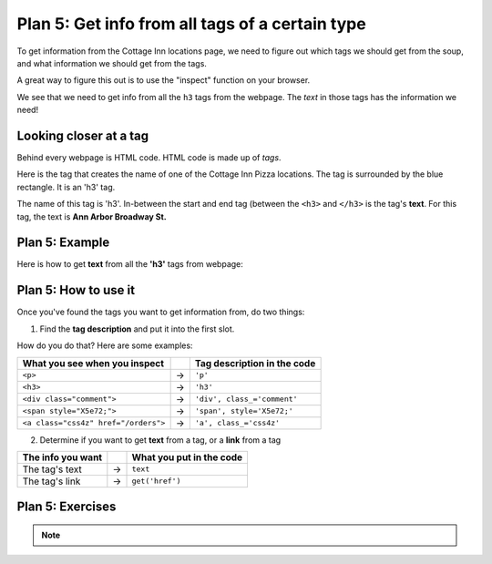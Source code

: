 ..  Copyright (C)  Brad Miller, David Ranum, Jeffrey Elkner, Peter Wentworth, Allen B. Downey, Chris
    Meyers, and Dario Mitchell.  Permission is granted to copy, distribute
    and/or modify this document under the terms of the GNU Free Documentation
    License, Version 1.3 or any later version published by the Free Software
    Foundation; with Invariant Sections being Forward, Prefaces, and
    Contributor List, no Front-Cover Texts, and no Back-Cover Texts.  A copy of
    the license is included in the section entitled "GNU Free Documentation
    License".


..  shortname:: Plan5
..  description:: Worked examples plus practice for Plan 5.

.. setup for automatic question numbering.

.. qnum::
   :start: 1
   :prefix: p5-

.. _plan_5:

Plan 5: Get info from all tags of a certain type
#################################################

To get information from the Cottage Inn locations page, we need to figure out which tags we should get from the soup, and what information we should get from the tags. 

A great way to figure this out is to use the "inspect" function on your browser. 

.. image:: _static/cottageinn_inspect.gif
    :scale: 90%
    :align: center
    :alt: By inspecting the locations, we see that they are all h3 tags.


We see that we need to get info from all the ``h3`` tags from the webpage. The *text* in those tags has the information we need!

Looking closer at a tag
====================================

Behind every webpage is HTML code. HTML code is made up of *tags*.

Here is the tag that creates the name of one of the Cottage Inn Pizza locations. The tag is surrounded by the blue rectangle. It is an 'h3' tag.

.. image:: _static/cottage_inn_h3_text.png
    :scale: 90%
    :align: center
    :alt: h3 tag example

The name of this tag is 'h3'. In-between the start and end tag (between the ``<h3>`` and ``</h3>`` is the tag's **text**. For this tag, the text is **Ann Arbor Broadway St.**

Plan 5: Example
====================================

Here is how to get **text** from all the **'h3'** tags from webpage:

.. raw:: html

   <pre>Goal: Get info from all tags of a certain type
   <pre style="background-color:#D5F5E3;">
   # Get all tags of <mark>a certain type</mark> from the soup
   tags = soup.find_all(<mark>'h3'</mark>)
   # Collect info from the tags
   collect_info = []
   for tag in tags:
       # Get <mark>info</mark> from tag
       info = tag.<mark>text</mark>
       collect_info.append(info)</pre></pre>



Plan 5: How to use it
====================================

Once you've found the tags you want to get information from, do two things:

1. Find the **tag description** and put it into the first slot.

How do you do that? Here are some examples:

==================================== === ===========================  
What you see when you inspect            Tag description in the code
==================================== === ===========================  
``<p>``                              ->  ``'p'``
``<h3>``                             ->  ``'h3'``
``<div class="comment">``            ->  ``'div', class_='comment'``
``<span style="X5e72;">``            ->  ``'span', style='X5e72;'``
``<a class="css4z" href="/orders">`` ->  ``'a', class_='css4z'``
==================================== === ===========================  

2. Determine if you want to get **text** from a tag, or a **link** from a tag

================= === ===========================  
The info you want     What you put in the code
================= === ===========================  
The tag's text    ->  ``text``
The tag's link    ->  ``get('href')``
================= === ===========================  


Plan 5: Exercises
====================================
.. mchoice:: get_text_mc_1
    :random:

    What is the text of the tag below?

    .. image:: _static/dining_h2_text.png
        :align: center
        :alt: h2 tag on dining page
    
    -   Today's Menu

        +   Correct! This text is between the <h2 class="menuItem"> and </h2>

    -   h2

        -   No, h2 is the tag name

    -   menuTitle

        -   No

    -   class

        -   No


.. mchoice:: get_tag_description_mc_1
    :random:

    What is the tag description of the tag below?

    .. image:: _static/dining_h2_text.png
        :align: center
        :alt: h2 tag on dining page
    
    -   'h2', class_='menuTitle'

        +   Correct! This is how you would describe the tag type in our web scraping code.

    -   'h2'

        -   That is a part of the tag description, but we can be more specific.

    -   'h2', class='menuTitle'

        -   Very close, but in web scraping code you should use class_

    -   <h2 class="menuTitle">

        -   This is what is actually in the tag, but it's not how we would describe the tag in web scraping code.

.. clickablearea:: plan5_click
    :question: Right now, this code gets the *text* from all 'h3' tags in the webpage. If you wanted to get the *links* from all the 'a', class_='headline' tags in the webpage, which part(s) of the code below would you change?
    :iscode:
    :feedback: Check out "how to use this plan".

    # Get all tags of a certain type from the soup
    :click-incorrect:tags = soup.find_all(:endclick::click-correct:'h3':endclick::click-incorrect:):endclick:
   
    # Collect info from the tags
    :click-incorrect:collect_info = []:endclick:
    :click-incorrect:for tag in tags::endclick:
        :click-incorrect:# Get info from tag:endclick:
        :click-incorrect:info = tag.:endclick::click-correct:text:endclick:
        :click-incorrect:collect_info.append(info):endclick:


.. fillintheblank:: plan5_fill_v2

   Fill in the plan in order to get the text from all ``<div class="headline">`` tags on a webpage.

   ``# Get all tags of a certain type from the soup``

   ``tags = soup.find_all(`` |blank| ``)``
   
   ``# Collect info from the tags``

   ``collect_info = []``

   ``for tag in tags:``

       ``# Get info from tag``

       ``info = tag.`` |blank|
      
       ``collect_info.append(info)``

   -    :['"]div['"], class_=['"]headline['"]: Correct.  
        :['"]div['"], class=['"]headline['"]: Very close--but class should be class_!
        :div: Good start, but you need more. 
        :.*: Incorrect. 
   -    :text: Correct.
        :get('href'): Remember that you are trying to get the text.
        :.text: Incorrect, the . is already there.
        :.*: Incorrect.   





.. mchoice:: get_text_mc_2
    :random:

    Which tag in the picture below has text?

    .. image:: _static/dining_span_text.png
        :align: center
        :alt: span tag on dining page

    -   'h2'

        -   No, there is no h2 tag in this image.

    -   span, style='font-weight: 400;'

        +   Correct! The text starts with "With its chandeliers and dramatically vaulted ceiling..."

    -   'p'

        -   No, this tag contains the span tag.

    -   'style'

        -   No, style is an attribute


.. note:: 
      
        .. raw:: html

           <a href="https://runestone.academy/runestone/books/published/PurposeFirstWebScraping/example1.html" >Click here to go back to the Cottage Inn example</a>

